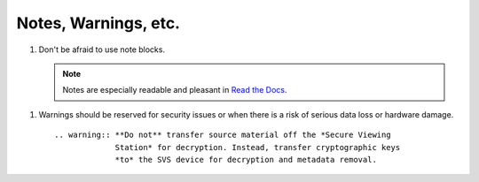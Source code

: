 Notes, Warnings, etc.
=====================

#. Don't be afraid to use note blocks.

   .. note:: Notes are especially readable and pleasant in `Read the Docs`_.

.. _`Read the Docs`: https://readthedocs.org/	     

.. _warn:
   
#. Warnings should be reserved for security issues or when there is a risk of
   serious data loss or hardware damage. ::

     .. warning:: **Do not** transfer source material off the *Secure Viewing
                  Station* for decryption. Instead, transfer cryptographic keys
                  *to* the SVS device for decryption and metadata removal.
